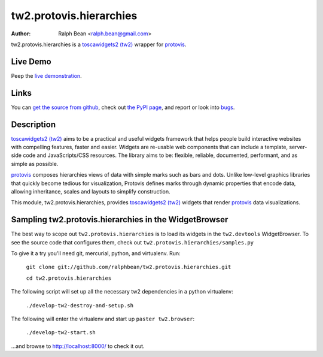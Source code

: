 tw2.protovis.hierarchies
===================

:Author: Ralph Bean <ralph.bean@gmail.com>

.. comment: split here

.. _toscawidgets2 (tw2): http://toscawidgets.org/documentation/tw2.core/
.. _protovis: http://vis.stanford.edu/protovis/

tw2.protovis.hierarchies is a `toscawidgets2 (tw2)`_ wrapper for `protovis`_.

Live Demo
---------

Peep the `live demonstration <http://tw2-demos.threebean.org/module?module=tw2.protovis.hierarchies>`_.

Links
-----

You can `get the source from github <http://github.com/ralphbean/tw2.protovis.hierarchies>`_,
check out `the PyPI page <http://pypi.python.org/pypi/tw2.protovis.hierarchies>`_, and
report or look into `bugs <http://github.com/ralphbean/tw2.protovis.hierarchies/issues/>`_.

Description
-----------

`toscawidgets2 (tw2)`_ aims to be a practical and useful widgets framework
that helps people build interactive websites with compelling features, faster
and easier. Widgets are re-usable web components that can include a template,
server-side code and JavaScripts/CSS resources. The library aims to be:
flexible, reliable, documented, performant, and as simple as possible.

`protovis`_ composes hierarchies views of data with simple marks such as bars and dots. Unlike low-level graphics libraries that quickly become tedious for visualization, Protovis defines marks through dynamic properties that encode data, allowing inheritance, scales and layouts to simplify construction.

This module, tw2.protovis.hierarchies, provides `toscawidgets2 (tw2)`_ widgets that render `protovis`_ data visualizations.


Sampling tw2.protovis.hierarchies in the WidgetBrowser
-------------------------------------

The best way to scope out ``tw2.protovis.hierarchies`` is to load its widgets in the 
``tw2.devtools`` WidgetBrowser.  To see the source code that configures them,
check out ``tw2.protovis.hierarchies/samples.py``

To give it a try you'll need git, mercurial, python, and virtualenv.  Run:

    ``git clone git://github.com/ralphbean/tw2.protovis.hierarchies.git``

    ``cd tw2.protovis.hierarchies``

The following script will set up all the necessary tw2 dependencies in a
python virtualenv:

    ``./develop-tw2-destroy-and-setup.sh``

The following will enter the virtualenv and start up ``paster tw2.browser``:

    ``./develop-tw2-start.sh``

...and browse to http://localhost:8000/ to check it out.




